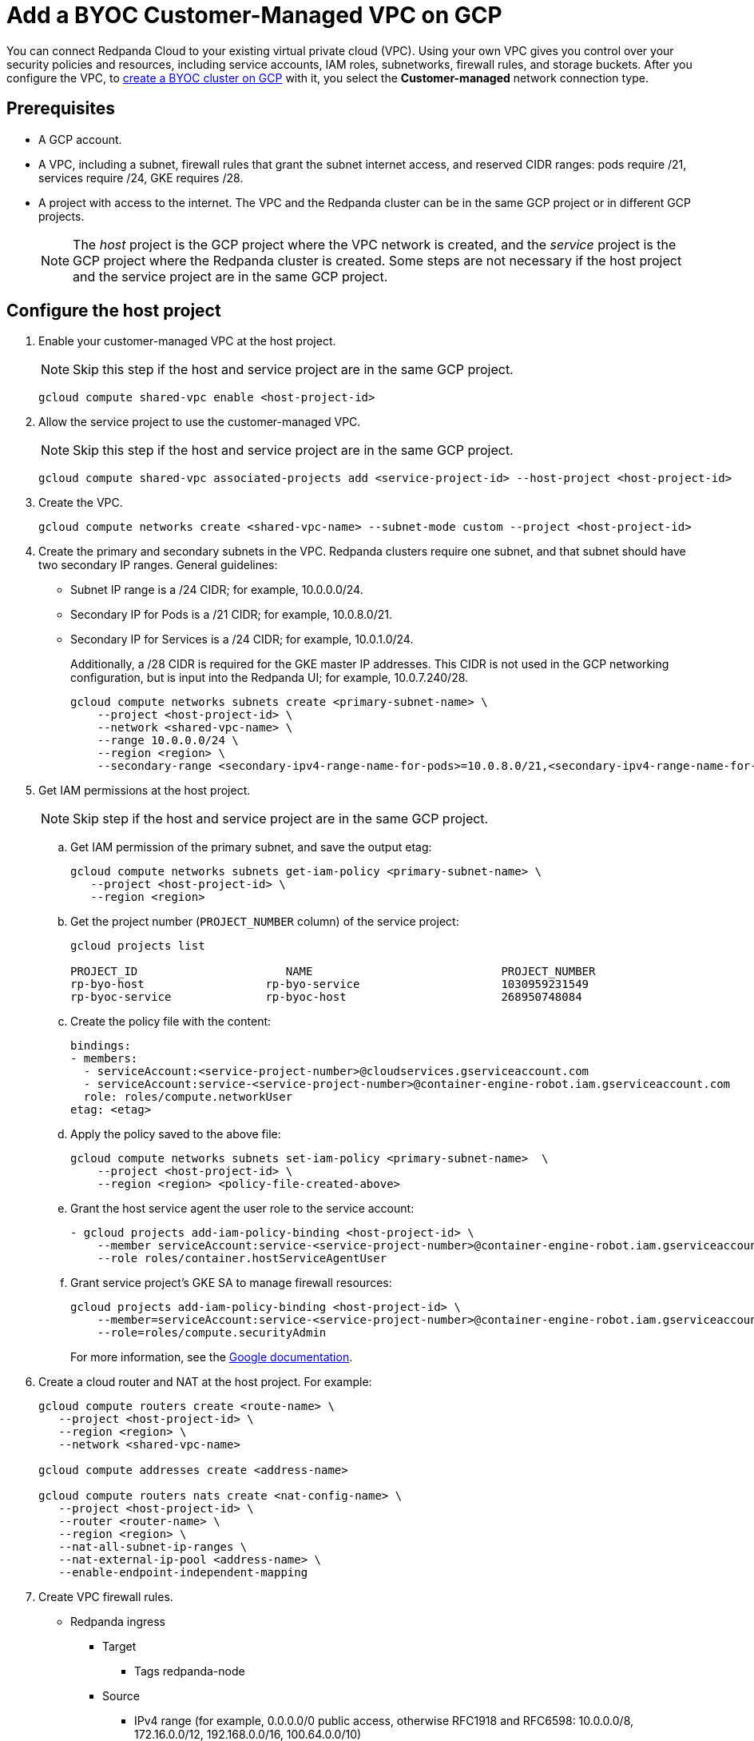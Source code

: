 = Add a BYOC Customer-Managed VPC on GCP
:description: Connect Redpanda Cloud to your existing VPC.
:page-cloud: true

You can connect Redpanda Cloud to your existing virtual private cloud (VPC). Using your own VPC gives you control over your security policies and resources, including service accounts, IAM roles, subnetworks, firewall rules, and storage buckets. After you configure the VPC, to xref:./create-byoc-cluster-gcp.adoc[create a BYOC cluster on GCP] with it, you select the *Customer-managed* network connection type.

== Prerequisites

* A GCP account.
* A VPC, including a subnet, firewall rules that grant the subnet internet access, and reserved CIDR ranges: pods require /21, services require /24, GKE requires /28.
* A project with access to the internet. The VPC and the Redpanda cluster can be in the same GCP project or in different GCP projects.
+
NOTE: The _host_ project is the GCP project where the VPC network is created, and the _service_ project is the GCP project where the Redpanda cluster is created. Some steps are not necessary if the host project and the service project are in the same GCP project.

== Configure the host project 

. Enable your customer-managed VPC at the host project. 
+
NOTE: Skip this step if the host and service project are in the same GCP project.
+
```unset
gcloud compute shared-vpc enable <host-project-id>
```

. Allow the service project to use the customer-managed VPC. 
+
NOTE: Skip this step if the host and service project are in the same GCP project.
+
```unset
gcloud compute shared-vpc associated-projects add <service-project-id> --host-project <host-project-id>
```

. Create the VPC.
+
```unset
gcloud compute networks create <shared-vpc-name> --subnet-mode custom --project <host-project-id>
```

. Create the primary and secondary subnets in the VPC. Redpanda clusters require one subnet, and that subnet should have two secondary IP ranges. General guidelines:
+
* Subnet IP range is a /24 CIDR; for example, 10.0.0.0/24.
* Secondary IP for Pods is a /21 CIDR; for example, 10.0.8.0/21.
* Secondary IP for Services is a /24 CIDR; for example, 10.0.1.0/24.
+
Additionally, a /28 CIDR is required for the GKE master IP addresses. This CIDR is not used in the GCP networking configuration, but is input into the Redpanda UI; for example, 10.0.7.240/28.
+
```unset
gcloud compute networks subnets create <primary-subnet-name> \
    --project <host-project-id> \
    --network <shared-vpc-name> \
    --range 10.0.0.0/24 \
    --region <region> \
    --secondary-range <secondary-ipv4-range-name-for-pods>=10.0.8.0/21,<secondary-ipv4-range-name-for-pods>=10.0.1.0/24
```

. Get IAM permissions at the host project. 
+
NOTE: Skip step if the host and service project are in the same GCP project.
+
.. Get IAM permission of the primary subnet, and save the output etag:
+
```unset
gcloud compute networks subnets get-iam-policy <primary-subnet-name> \
   --project <host-project-id> \
   --region <region>
```
+
.. Get the project number (`PROJECT_NUMBER` column) of the service project:
+
```unset
gcloud projects list

PROJECT_ID                      NAME                            PROJECT_NUMBER
rp-byo-host                  rp-byo-service                     1030959231549
rp-byoc-service              rp-byoc-host                       268950748084
```
+
.. Create the policy file with the content:
+
```unset
bindings:
- members:
  - serviceAccount:<service-project-number>@cloudservices.gserviceaccount.com
  - serviceAccount:service-<service-project-number>@container-engine-robot.iam.gserviceaccount.com
  role: roles/compute.networkUser
etag: <etag>
```
+
.. Apply the policy saved to the above file:
+
```unset
gcloud compute networks subnets set-iam-policy <primary-subnet-name>  \
    --project <host-project-id> \
    --region <region> <policy-file-created-above>
```
+
.. Grant the host service agent the user role to the service account:
+
```unset
- gcloud projects add-iam-policy-binding <host-project-id> \
    --member serviceAccount:service-<service-project-number>@container-engine-robot.iam.gserviceaccount.com \
    --role roles/container.hostServiceAgentUser
```
+
.. Grant service project's GKE SA to manage firewall resources:
+
```unset
gcloud projects add-iam-policy-binding <host-project-id> \
    --member=serviceAccount:service-<service-project-number>@container-engine-robot.iam.gserviceaccount.com \
    --role=roles/compute.securityAdmin
```
For more information, see the https://cloud.google.com/kubernetes-engine/docs/how-to/cluster-shared-vpc#managing_firewall_resources[Google documentation^].

. Create a cloud router and NAT at the host project. For example:
+
```unset
gcloud compute routers create <route-name> \
   --project <host-project-id> \
   --region <region> \
   --network <shared-vpc-name>

gcloud compute addresses create <address-name>

gcloud compute routers nats create <nat-config-name> \
   --project <host-project-id> \
   --router <router-name> \
   --region <region> \
   --nat-all-subnet-ip-ranges \
   --nat-external-ip-pool <address-name> \
   --enable-endpoint-independent-mapping
```

. Create VPC firewall rules.
+
** Redpanda ingress
*** Target
**** Tags redpanda-node
*** Source
**** IPv4 range (for example, 0.0.0.0/0 public access, otherwise RFC1918 and RFC6598: 10.0.0.0/8, 172.16.0.0/12, 192.168.0.0/16, 100.64.0.0/10)
**** Tags redpanda
*** Protocols and ports
**** tcp:9092-9094
**** tcp:30081
**** tcp:30082
**** tcp:30092
+
** Master webhooks
*** Target
**** Source
***** IPv4 range (for example, 10.0.7.240/28 or the GKE master CIDR range)
**** Protocols and ports
***** tcp:9443
***** tcp:8443
***** tcp:6443

== Configure the service project

. Enable GCP APIs in the service project. For example: 
+
```unset
gcloud services enable container.googleapis.com --project <service-project-id>
```
+
.Expand necessary APIs
[%collapsible]
====
* cloudresourcemanager.googleapis.com
* dns.googleapis.com
* secretmanager.googleapis.com
* compute.googleapis.com
* iam.googleapis.com
* storage-api.googleapis.com
* container.googleapis.com
* Serviceusage.googleapis.com
====

. Create storage buckets at the service project. Redpanda requires two storage buckets in the same region as the cluster:
+
* Tiered Storage bucket: Redpanda uses Tiered Storage for writing log segments. The Tiered Storage bucket should not be versioned.
* Management Storage bucket: Redpanda uses this bucket to store cluster metadata. The Management Storage bucket can have versioning enabled. 

. Create service accounts at the service project.

.. Redpanda agent SA

... Redpanda agent custom role permissions
+
.Expand necessary permissions
[%collapsible]
====
* `compute.firewalls.get`
* `compute.globalOperations.get`
* `compute.instances.list`
* `compute.instanceGroupManagers.get`
* `compute.instanceGroupManagers.delete`
* `compute.instanceGroups.delete`
* `compute.instanceTemplates.delete`
* `compute.zones.list`
* `dns.changes.create`
* `dns.changes.get`
* `dns.changes.list`
* `dns.managedZones.create`
* `dns.managedZones.delete`
* `dns.managedZones.get`
* `dns.managedZones.list`
* `dns.managedZones.update`
* `dns.projects.get`
* `dns.resourceRecordSets.create`
* `dns.resourceRecordSets.delete`
* `dns.resourceRecordSets.get`
* `dns.resourceRecordSets.list`
* `dns.resourceRecordSets.update`
* `iam.roles.get`
* `iam.roles.list`
* `iam.serviceAccounts.actAs`
* `iam.serviceAccounts.get`
* `iam.serviceAccounts.getIamPolicy`
* `resourcemanager.projects.get`
* `resourcemanager.projects.getIamPolicy`
* `storage.buckets.get`
* `storage.buckets.getIamPolicy`
====

... Project bindings

* Redpanda agent custom role
* `roles/container.admin`

... Storage bindings

* `roles/storage.objectAdmin` to Management bucket

.. Redpanda cluster SA

... Storage bindings

* `roles/storage.objectAdmin` to Tiered Storage bucket

.. Redpanda GKE

... GKE custom role permissions
+
.Expand necessary permissions
[%collapsible]
====
* `artifactregistry.dockerimages.get`
* `artifactregistry.dockerimages.list`
* `artifactregistry.files.get`
* `artifactregistry.files.list`
* `artifactregistry.locations.get`
* `artifactregistry.locations.list`
* `artifactregistry.mavenartifacts.get`
* `artifactregistry.mavenartifacts.list`
* `artifactregistry.npmpackages.get`
* `artifactregistry.npmpackages.list`
* `artifactregistry.packages.get`
* `artifactregistry.packages.list`
* `artifactregistry.projectsettings.get`
* `artifactregistry.pythonpackages.get`
* `artifactregistry.pythonpackages.list`
* `artifactregistry.repositories.downloadArtifacts`
* `artifactregistry.repositories.get`
* `artifactregistry.repositories.list`
* `artifactregistry.repositories.listEffectiveTags`
* `artifactregistry.repositories.listTagBindings`
* `artifactregistry.repositories.readViaVirtualRepository`
* `artifactregistry.tags.get`
* `artifactregistry.tags.list`
* `artifactregistry.versions.get`
* `artifactregistry.versions.list`
* `logging.logEntries.create`
* `logging.logEntries.route`
* `monitoring.metricDescriptors.create`
* `monitoring.metricDescriptors.get`
* `monitoring.metricDescriptors.list`
* `monitoring.monitoredResourceDescriptors.get`
* `monitoring.monitoredResourceDescriptors.list`
* `monitoring.timeSeries.create`
* `monitoring.alertPolicies.get`
* `monitoring.alertPolicies.list`
* `monitoring.dashboards.get`
* `monitoring.dashboards.list`
* `monitoring.groups.get`
* `monitoring.groups.list`
* `monitoring.metricDescriptors.get`
* `monitoring.metricDescriptors.list`
* `monitoring.monitoredResourceDescriptors.get`
* `monitoring.monitoredResourceDescriptors.list`
* `monitoring.notificationChannelDescriptors.get`
* `monitoring.notificationChannelDescriptors.list`
* `monitoring.notificationChannels.get`
* `monitoring.notificationChannels.list`
* `monitoring.publicWidgets.get`
* `monitoring.publicWidgets.list`
* `monitoring.services.get`
* `monitoring.services.list`
* `monitoring.slos.get`
* `monitoring.slos.list`
* `monitoring.snoozes.get`
* `monitoring.snoozes.list`
* `monitoring.timeSeries.list`
* `monitoring.uptimeCheckConfigs.get`
* `monitoring.uptimeCheckConfigs.list`
* `cloudnotifications.activities.list`
* `opsconfigmonitoring.resourceMetadata.list`
* `resourcemanager.projects.get`
* `stackdriver.projects.get`
* `stackdriver.resourceMetadata.list`
* `stackdriver.resourceMetadata.write`
* `dns.changes.create`
* `dns.changes.get`
* `dns.changes.list`
* `dns.managedZones.list`
* `dns.resourceRecordSets.create`
* `dns.resourceRecordSets.delete`
* `dns.resourceRecordSets.get`
* `dns.resourceRecordSets.list`
* `dns.resourceRecordSets.update`
* `secretmanager.versions.access`
* `storage.objects.get`
* `storage.objects.list`
====

... Project bindings

* GKE custom role

.. Redpanda Console SA

... Redpanda Console custom role permissions
+
.Expand necessary permissions
[%collapsible]
====
* `secretmanager.secrets.create`
* `secretmanager.secrets.delete`
* `secretmanager.secrets.list`
* `secretmanager.secrets.update`
* `secretmanager.versions.add`
* `secretmanager.versions.destroy`
* `secretmanager.versions.disable`
* `secretmanager.versions.enable`
* `secretmanager.versions.list`
* `iam.serviceAccounts.getAccessToken`

NOTE: If `iam.serviceAccounts.getAccessToken`` is not added, there will be errors in the Redpanda Console pod log.
====

... Project bindings

* Redpanda Console custom role

.. Redpanda Connectors SA

... Connectors custom role permissions

* `resourcemanager.projects.get`
* `secretmanager.versions.access`

... Project bindings

* Connectors custom role

. Create a cluster in the Redpanda Cloud UI to get the Redpanda ID.
+
Some resources can only be created after the Redpanda ID is known.
Before running the `rpk` command provided in the UI, note the `redpanda-id` in the Apply command (for example, cisld88gfi809ee1qjcg). The service accounts must be bound with the following roles:
+
.. Service account bindings

... Redpanda cluster SA

.... Principal: `serviceAccount:<service-project-id>.svc.id.goog[redpanda/rp-<redpanda-id>]`

.... Role: `roles/iam.workloadIdentityUser`
+
```unset
gcloud iam service-accounts add-iam-policy-binding <service-account-name>@<service-project-id>.iam.gserviceaccount.com \
    --role roles/iam.workloadIdentityUser \
    --member "serviceAccount:<service-project-id>.svc.id.goog[redpanda/rp-<redpanda-id>]"

... Redpanda Console SA

.... Principal: `serviceAccount:<service-project-id>.svc.id.goog[redpanda/console-<redpanda-id>]`

.... Role: `roles/iam.workloadIdentityUser`
+
The following bindings can be added with the gcloud CLI:
+
```unset
gcloud iam service-accounts add-iam-policy-binding <service-account-name>@<service-project-id>.iam.gserviceaccount.com \
    --role roles/iam.workloadIdentityUser \
    --member "serviceAccount:<service-project-id>.svc.id.goog[redpanda/console-<redpanda-id>]"
```

... Connectors SA

.... Principal: `serviceAccount:<service-project-id>.svc.id.goog[redpanda-connectors/connectors-<redpanda-id>]`

.... Role: `roles/iam.workloadIdentityUser`
+
```unset
gcloud iam service-accounts add-iam-policy-binding <service-account-name>@<service-project-id>.iam.gserviceaccount.com \
    --role roles/iam.workloadIdentityUser \
    --member "serviceAccount:<service-project-id>.svc.id.goog[redpanda-connectors/connectors-<redpanda-id>]"
```

... GKE SA
+
NOTE: These bindings do not need require Redpanda cluster ID. They can be run before the Redpanda cluster ID is available. They are put here for grouping the bindings on all the service accounts.
+
.... Principal: `serviceAccount:<service-project-id>.svc.id.goog[cert-manager/cert-manager]`

.... Role: `roles/iam.workloadIdentityUser`

.... Principal: `serviceAccount:<service-project-id>.svc.id.goog[external-dns/external-dns]`

.... Role: `roles/iam.workloadIdentityUser`
+
```unset
gcloud iam service-accounts add-iam-policy-binding <gke-service-account-name>@<service-project-id>.iam.gserviceaccount.com \
    --role roles/iam.workloadIdentityUser \
    --member "serviceAccount:<service-project-id>.svc.id.goog[cert-manager/cert-manager]"
gcloud iam service-accounts add-iam-policy-binding <gke-service-account-name>@<service-project-id>.iam.gserviceaccount.com \
    --role roles/iam.workloadIdentityUser \
    --member "serviceAccount:<service-project-id>.svc.id.goog[external-dns/external-dns]"
```

== Grant rpk user permissions

Grant the user running `rpk` the following permissions. This can be done through a Google account, a service account, or any principal identity supported by GCP.

.Expand necessary permissions
[%collapsible]
====
* `compute.disks.create`
* `compute.disks.setLabels`
* `compute.instanceGroupManagers.create`
* `compute.instanceGroupManagers.delete`
* `compute.instanceGroupManagers.get`
* `compute.instanceGroups.create`
* `compute.instanceGroups.delete`
* `compute.instanceTemplates.create`
* `compute.instanceTemplates.delete`
* `compute.instanceTemplates.get`
* `compute.instanceTemplates.useReadOnly`
* `compute.instances.create`
* `compute.instances.setLabels`
* `compute.instances.setMetadata`
* `compute.instances.setTags`
* `compute.networks.get`
* `compute.subnetworks.get`
* `compute.subnetworks.use`
* `compute.zones.list`
* `iam.roles.get`
* `iam.serviceAccounts.actAs`
* `iam.serviceAccounts.get`
* `resourcemanager.projects.get`
* `resourcemanager.projects.getIamPolicy`
* `serviceusage.services.list`
* `storage.buckets.get`
* `storage.buckets.getIamPolicy`
* `storage.objects.create`
* `storage.objects.delete`
* `storage.objects.get`
* `storage.objects.list`
====

- If running `rpk` from a Google account, the user should first acquire new user credentials to use for https://cloud.google.com/sdk/gcloud/reference/auth/application-default/login[Application Default Credentials^].

- If running `rpk` from a service account, the user should create a https://cloud.google.com/iam/docs/keys-create-delete#creating[service account key^], then https://cloud.google.com/docs/authentication/application-default-credentials#GAC[export GOOGLE_APPLICATION_CREDENTIALS^] and https://cloud.google.com/sdk/gcloud/reference/config/set[set the account as the default in gcloud^]:
+
```unset
export GOOGLE_APPLICATION_CREDENTIALS=<keyfile for service account>
gcloud config set account $SERVICE_ACCOUNT@$PROJECT_ID.iam.gserviceaccount.com
```

== Troubleshoot

The host service agent user role was not granted to the service account (Terraform).

.Expand error
[%collapsible]
====
2023-07-20T19:50:35.033Z ERROR main zapio/writer.go:145 Error: googleapi: Error 403: The Kubernetes Engine service account is missing required permissions on this project.See the https://cloud.google.com/kubernetes-engine/docs/troubleshooting#gke_service_account_deleted[Google documentation].
required "container.hostServiceAgent.use" permission(s) for "projects/rp-byo-vpc-paul". - `container.hostServiceAgent.use` 2023-07-20T20:37:01.346Z ERROR main zapio/writer.go:145 Error: googleapi: Error 403: The Kubernetes Engine service account is missing required permissions on this project. See https://cloud.google.com/kubernetes-engine/docs/troubleshooting#gke_service_account_deleted[Google documentation] 
required "container.hostServiceAgent.use" permission(s) for "projects/rp-byo-vpc-paul".
====

IAM service account getAccessToken was not added to the Redpanda Console service account: Redpanda Console pod logs

.Expand error
[%collapsible]
====
{"level":"error","ts":"2023-07-21T17:23:07.304Z","logger":"secret_store","msg":"failed to test secret store connectivity","error":"failed to create a test secret at initialization: rpc error: code = Unauthenticated desc = transport: per-RPC creds failed due to error: compute: Received 403 `Unable to generate access token; IAM returned 403 Forbidden: Permission 'iam.serviceAccounts.getAccessToken' denied on resource (or it may not exist).\nThis error could be caused by a missing IAM policy binding on the target IAM service account.\nFor more information, refer to the Workload Identity documentation:\n\thttps://cloud.google.com/kubernetes-engine/docs/how-to/workload-identity#authenticating_to\n\n`"} {"level":"info","ts":"2023-07-21T17:23:08.633Z","msg":"Server listening on address","address":"[::]:8080","port":8080} {"level":"error","ts":"2023-07-21T18:13:44.001Z","msg":"Sending REST error","provider_id":"5","internal_identifier":"auth0|64348789afcabaeea6e8f7ba","user_id":"auth0|64348789afcabaeea6e8f7ba","reason":"user does not exist in user repository","route":"/api/cluster/overview","method":"GET","status_code":401,"remote_address":"10.0.0.10","public_error":"You don't have permissions to use Console"} {"level":"error","ts":"2023-07-21T18:13:44.002Z","msg":"Sending REST error","provider_id":"5","internal_identifier":"auth0|64348789afcabaeea6e8f7ba","user_id":"auth0|64348789afcabaeea6e8f7ba","reason":"user does not exist in user repository","route":"/api/console/endpoints","method":"GET","status_code":401,"remote_address":"10.0.0.10","public_error":"You don't have permissions to use Console"} {"level":"error","ts":"2023-07-21T18:13:44.002Z","msg":"Sending REST error","provider_id":"5","internal_identifier":"auth0|64348789afcabaeea6e8f7ba","user_id":"auth0|64348789afcabaeea6e8f7ba","reason":"user does not exist in user repository","route":"/api/brokers","method":"GET","status_code":401,"remote_address":"10.0.0.10","public_error":"You don't have permissions to use Console"} {"level":"error","ts":"2023-07-21T18:13:44.005Z","msg":"Sending REST error","provider_id":"5","internal_identifier":"auth0|64348789afcabaeea6e8f7ba","user_id":"auth0|64348789afcabaeea6e8f7ba","reason":"user does not exist in user repository","route":"/api/cluster","method":"GET","status_code":401,"remote_address":"10.0.0.10","public_error":"You don't have permissions to use Console"}
====

API enablement prerequisite: If the `serviceusage.googleapis.com` API was not enabled, the following error can occur during the `rpk` prerequisite checks.

.Expand error
[%collapsible]
====
```unset
Checking APIs enabled... FAILED
rpc error: code = PermissionDenied desc = Service Usage API has not been used in project xxx before or it is disabled.
Enable it by visiting https://console.developers.google.com/apis/api/serviceusage.googleapis.com/overview?project=xxx then retry.
If you enabled this API recently, wait a few minutes for the action to propagate to our systems and retry.
error details: name = ErrorInfo reason = SERVICE_DISABLED domain = googleapis.com metadata = map[consumer:projects/xxx service:serviceusage.googleapis.com]
error details: name = Help desc = Google developers console API activation url = https://console.developers.google.com/apis/api/serviceusage.googleapis.com/overview?project=xxx
To correct this issue: To enable the missing APIs, run 'gcloud services enable <service-name>'
```
====

workloadIdentity binding: If the project has never had any Kubernetes cluster created, an error can occur when attempting to bind the workloadIdentity. There is no API that Google exposes to enable this functionality: you must create a temporary Kubernetes cluster that can immediately be deleted to resolve the error.

.Expand error
[%collapsible]
====
```unset
googleapi: Error 400: Identity Pool does not exist (<PROJECT_NAME>).
Please check that you specified a valid resource name as returned in the `name` attribute in the configuration API., badRequest
```
====

== Next steps

xref:./create-byoc-cluster-gcp.adoc[Create a BYOC cluster on GCP]. To use your own VPC, select the *Customer-managed* network connection type.